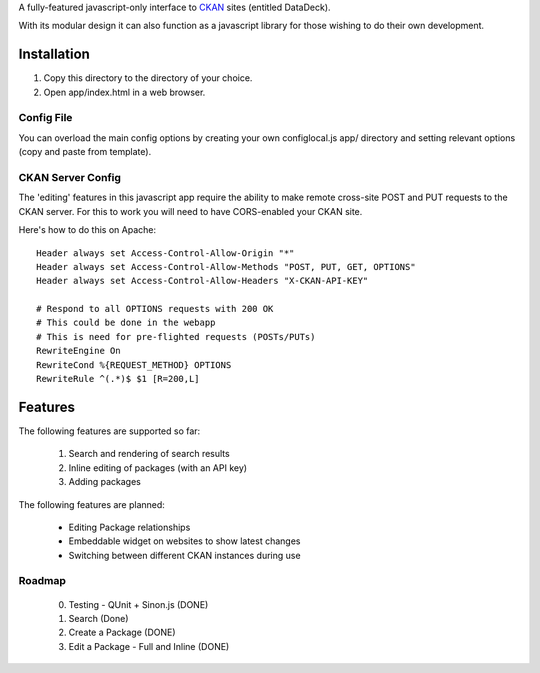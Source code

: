 A fully-featured javascript-only interface to CKAN_ sites (entitled DataDeck).

With its modular design it can also function as a javascript library for those
wishing to do their own development.

.. _CKAN: http://ckan.org/

Installation
============

1. Copy this directory to the directory of your choice.

2. Open app/index.html in a web browser.

Config File
-----------

You can overload the main config options by creating your own configlocal.js
app/ directory and setting relevant options (copy and paste from template).


CKAN Server Config
------------------

The 'editing' features in this javascript app require the ability to make
remote cross-site POST and PUT requests to the CKAN server. For this to work
you will need to have CORS-enabled your CKAN site.

Here's how to do this on Apache::

    Header always set Access-Control-Allow-Origin "*"
    Header always set Access-Control-Allow-Methods "POST, PUT, GET, OPTIONS"
    Header always set Access-Control-Allow-Headers "X-CKAN-API-KEY"

    # Respond to all OPTIONS requests with 200 OK
    # This could be done in the webapp
    # This is need for pre-flighted requests (POSTs/PUTs)
    RewriteEngine On
    RewriteCond %{REQUEST_METHOD} OPTIONS
    RewriteRule ^(.*)$ $1 [R=200,L]


Features
========

The following features are supported so far:

  1. Search and rendering of search results
  2. Inline editing of packages (with an API key)
  3. Adding packages

The following features are planned:
  
  * Editing Package relationships
  * Embeddable widget on websites to show latest changes
  * Switching between different CKAN instances during use


Roadmap
-------

  0. Testing - QUnit + Sinon.js (DONE)
  1. Search (Done)
  2. Create a Package (DONE)
  3. Edit a Package - Full and Inline (DONE)

